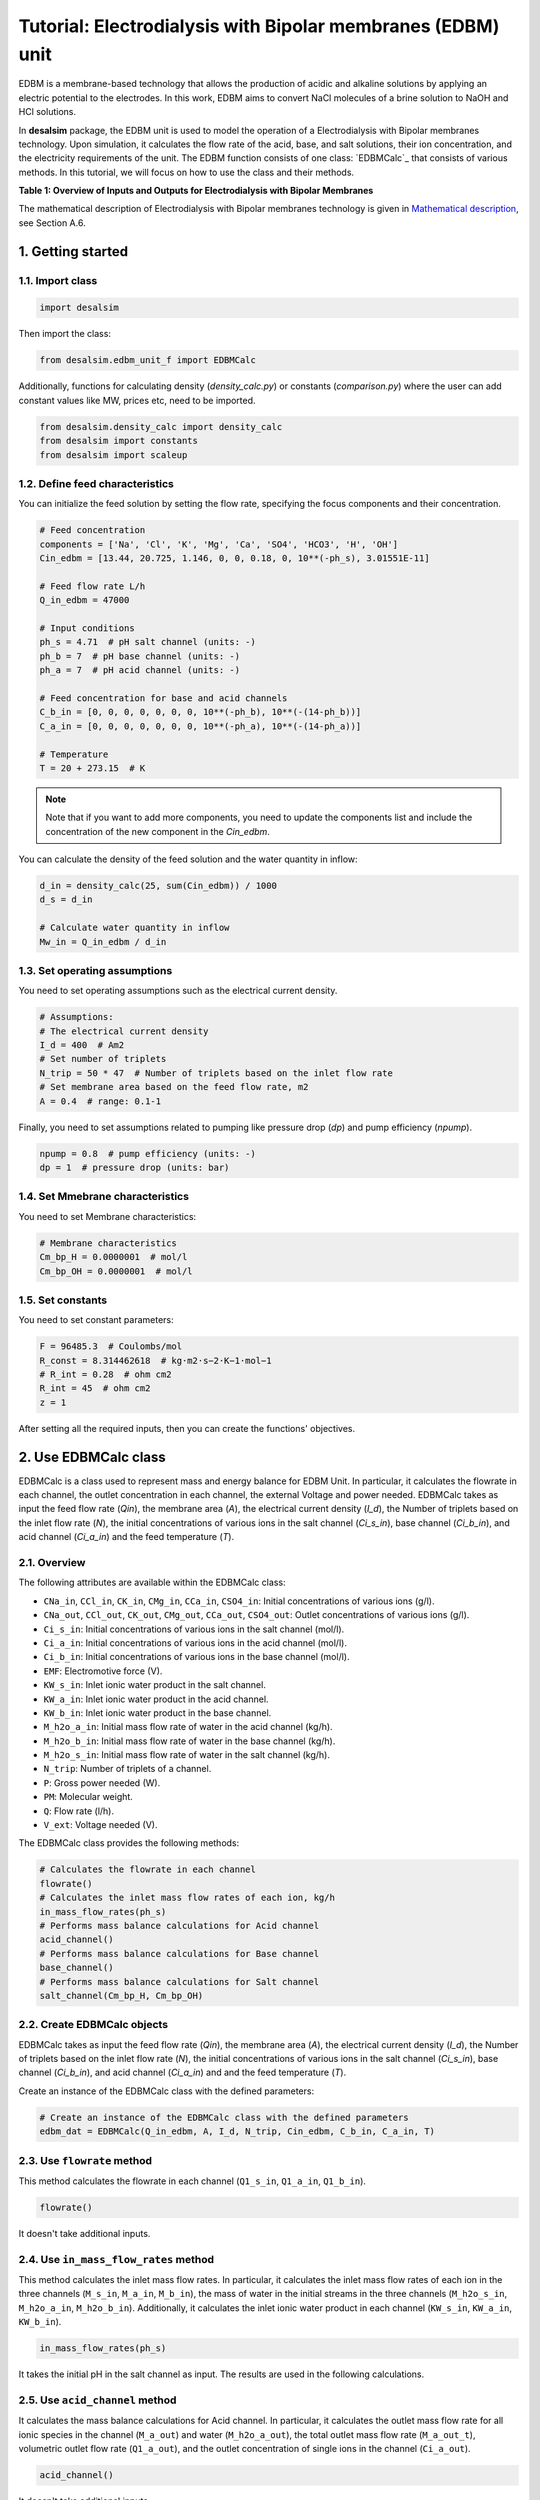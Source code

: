 Tutorial: Electrodialysis with Bipolar membranes (EDBM) unit
++++++++++++++++++++++++++++++++++++++++++++++++++++++++++++

EDBM is a membrane-based technology that allows the production of acidic and alkaline solutions by applying an electric potential to the electrodes. In this work, EDBM aims to convert NaCl molecules of a brine solution to NaOH and HCl solutions.

.. image:: https://github.com/rodoulak/Desalination-and-Brine-Treatment-Simulation-/assets/150446818/2580e05b-73f2-4fa4-8d52-71762088fc17
   :alt: edbm

In **desalsim** package, the EDBM unit is used to model the operation of a Electrodialysis with Bipolar membranes technology. Upon simulation, it calculates the flow rate of the acid, base, and salt solutions, their ion concentration, and the electricity requirements of the unit. The EDBM function consists of one class: `EDBMCalc`_ that consists of various methods.  
In this tutorial, we will focus on how to use the class and their methods.

**Table 1: Overview of Inputs and Outputs for Electrodialysis with Bipolar Membranes**

+-----------------------------------------------+---------------------------------------------+-------------------------------------------------------+
| Process                                       | Input                                       | Output                                                |
+===============================================+=============================================+=======================================================+
|                                               | Feed flow rate [m3/h]                       | Flow rate of acid [m3/h] and composition [g/L]        |
+-----------------------------------------------+---------------------------------------------+-------------------------------------------------------+
|                                               | Ion concentration [g/L]                     | Flow rate of base [m3/h] and composition [g/L]        |
+-----------------------------------------------+---------------------------------------------+-------------------------------------------------------+
|                                               | Current Density [A/m2]                            | Flow rate of salt [m3/h] and composition [g/L]        |
+-----------------------------------------------+---------------------------------------------+-------------------------------------------------------+
|                                               | Number of triplets and Membrane area and other characteristics                                         | Electricity requirements [kWhel]                      |
+-----------------------------------------------+---------------------------------------------+-------------------------------------------------------+

The mathematical description of Electrodialysis with Bipolar membranes technology is given in `Mathematical description`_, see Section A.6.

.. _Mathematical description: https://github.com/rodoulak/Desalination-and-Brine-Treatment-Simulation-/tree/main/paper/Mathematical_description.pdf

1. Getting started
==================

1.1. Import class
-----------------

.. code-block:: python

   import desalsim

Then import the class:

.. code-block:: python

   from desalsim.edbm_unit_f import EDBMCalc

Additionally, functions for calculating density (`density_calc.py`) or constants (`comparison.py`) where the user can add constant values like MW, prices etc, need to be imported.

.. code-block:: python

   from desalsim.density_calc import density_calc
   from desalsim import constants
   from desalsim import scaleup

1.2. Define feed characteristics
--------------------------------

You can initialize the feed solution by setting the flow rate, specifying the focus components and their concentration.

.. code-block:: python

   # Feed concentration
   components = ['Na', 'Cl', 'K', 'Mg', 'Ca', 'SO4', 'HCO3', 'H', 'OH']
   Cin_edbm = [13.44, 20.725, 1.146, 0, 0, 0.18, 0, 10**(-ph_s), 3.01551E-11]

   # Feed flow rate L/h
   Q_in_edbm = 47000

   # Input conditions
   ph_s = 4.71  # pH salt channel (units: -)
   ph_b = 7  # pH base channel (units: -)
   ph_a = 7  # pH acid channel (units: -)

   # Feed concentration for base and acid channels
   C_b_in = [0, 0, 0, 0, 0, 0, 0, 10**(-ph_b), 10**(-(14-ph_b))]
   C_a_in = [0, 0, 0, 0, 0, 0, 0, 10**(-ph_a), 10**(-(14-ph_a))]

   # Temperature
   T = 20 + 273.15  # K

.. note::

   Note that if you want to add more components, you need to update the components list and include the concentration of the new component in the *Cin_edbm*.

You can calculate the density of the feed solution and the water quantity in inflow:

.. code-block:: python

   d_in = density_calc(25, sum(Cin_edbm)) / 1000
   d_s = d_in

   # Calculate water quantity in inflow
   Mw_in = Q_in_edbm / d_in

1.3. Set operating assumptions
------------------------------

You need to set operating assumptions such as the electrical current density.

.. code-block:: python

   # Assumptions:
   # The electrical current density
   I_d = 400  # Am2
   # Set number of triplets
   N_trip = 50 * 47  # Number of triplets based on the inlet flow rate
   # Set membrane area based on the feed flow rate, m2
   A = 0.4  # range: 0.1-1

Finally, you need to set assumptions related to pumping like pressure drop (*dp*) and pump efficiency (*npump*).

.. code-block:: python

   npump = 0.8  # pump efficiency (units: -)
   dp = 1  # pressure drop (units: bar)


1.4. Set Mmebrane characteristics 
----------------------------

You need to set Membrane characteristics:

.. code-block:: python

   # Membrane characteristics
   Cm_bp_H = 0.0000001  # mol/l
   Cm_bp_OH = 0.0000001  # mol/l

1.5. Set constants 
-------------

You need to set constant parameters:

.. code-block:: python

   F = 96485.3  # Coulombs/mol
   R_const = 8.314462618  # kg⋅m2⋅s−2⋅K−1⋅mol−1
   # R_int = 0.28  # ohm cm2
   R_int = 45  # ohm cm2
   z = 1

After setting all the required inputs, then you can create the functions' objectives.

2. Use EDBMCalc class   
==================

EDBMCalc is a class used to represent mass and energy balance for EDBM Unit. In particular, it calculates the flowrate in each channel, the outlet concentration in each channel, the external Voltage and power needed.
EDBMCalc takes as input the feed flow rate (*Qin*), the membrane area (*A*), the electrical current density (*I_d*), the Number of triplets based on the inlet flow rate (*N*), the initial concentrations of various ions in the salt channel (*Ci_s_in*), base channel (*Ci_b_in*), and acid channel (*Ci_a_in*) and the feed temperature (*T*).

2.1. Overview
--------

The following attributes are available within the EDBMCalc class:

- ``CNa_in``, ``CCl_in``, ``CK_in``, ``CMg_in``, ``CCa_in``, ``CSO4_in``: Initial concentrations of various ions (g/l).
- ``CNa_out``, ``CCl_out``, ``CK_out``, ``CMg_out``, ``CCa_out``, ``CSO4_out``: Outlet concentrations of various ions (g/l).
- ``Ci_s_in``: Initial concentrations of various ions in the salt channel (mol/l).
- ``Ci_a_in``: Initial concentrations of various ions in the acid channel (mol/l).
- ``Ci_b_in``: Initial concentrations of various ions in the base channel (mol/l).
- ``EMF``: Electromotive force (V).
- ``KW_s_in``: Inlet ionic water product in the salt channel.
- ``KW_a_in``: Inlet ionic water product in the acid channel.
- ``KW_b_in``: Inlet ionic water product in the base channel.
- ``M_h2o_a_in``: Initial mass flow rate of water in the acid channel (kg/h).
- ``M_h2o_b_in``: Initial mass flow rate of water in the base channel (kg/h).
- ``M_h2o_s_in``: Initial mass flow rate of water in the salt channel (kg/h).
- ``N_trip``: Number of triplets of a channel.
- ``P``: Gross power needed (W).
- ``PM``: Molecular weight.
- ``Q``: Flow rate (l/h).
- ``V_ext``: Voltage needed (V).

The EDBMCalc class provides the following methods:

.. code-block:: python

   # Calculates the flowrate in each channel 
   flowrate()
   # Calculates the inlet mass flow rates of each ion, kg/h
   in_mass_flow_rates(ph_s)
   # Performs mass balance calculations for Acid channel 
   acid_channel()
   # Performs mass balance calculations for Base channel
   base_channel()
   # Performs mass balance calculations for Salt channel 
   salt_channel(Cm_bp_H, Cm_bp_OH)

2.2. Create EDBMCalc objects
-----------------------

EDBMCalc takes as input the feed flow rate (*Qin*), the membrane area (*A*), the electrical current density (*I_d*), the Number of triplets based on the inlet flow rate (*N*),
the initial concentrations of various ions in the salt channel (*Ci_s_in*), base channel (*Ci_b_in*), and acid channel (*Ci_a_in*) and and the feed temperature (*T*).  
 
Create an instance of the EDBMCalc class with the defined parameters:

.. code-block:: python

   # Create an instance of the EDBMCalc class with the defined parameters
   edbm_dat = EDBMCalc(Q_in_edbm, A, I_d, N_trip, Cin_edbm, C_b_in, C_a_in, T)

2.3. Use ``flowrate`` method
---------------------

This method calculates the flowrate in each channel (``Q1_s_in``, ``Q1_a_in``, ``Q1_b_in``).

.. code-block:: python

   flowrate()

It doesn't take additional inputs.

2.4. Use ``in_mass_flow_rates`` method
-------------------------------

This method calculates the inlet mass flow rates. In particular, it calculates the inlet mass flow rates of each ion in the three channels (``M_s_in``, ``M_a_in``, ``M_b_in``), the mass of water in the initial streams in the three channels (``M_h2o_s_in``, ``M_h2o_a_in``, ``M_h2o_b_in``). Additionally, it calculates the inlet ionic water product in each channel (``KW_s_in``, ``KW_a_in``, ``KW_b_in``).

.. code-block:: python

   in_mass_flow_rates(ph_s)

It takes the initial pH in the salt channel as input. The results are used in the following calculations.

2.5. Use ``acid_channel`` method
-------------------------

It calculates the mass balance calculations for Acid channel. In particular, it calculates the outlet mass flow rate for all ionic species in the channel (``M_a_out``) and water (``M_h2o_a_out``), the total outlet mass flow rate (``M_a_out_t``), volumetric outlet flow rate (``Q1_a_out``), and the outlet concentration of single ions in the channel (``Ci_a_out``).

.. code-block:: python

   acid_channel()

It doesn't take additional inputs.

2.5.1. Assigned the results to output parameters
-----------------------------------------

You can assign the results to output parameters:

.. code-block:: python

   Ca_out = edbm_dat.Ci_a_out
   Ca_out = edbm_dat.Ci_a_out[0:6]
   Ca_out_g = [Ca_out[0] * MW_Na, Ca_out[1] * MW_Cl, Ca_out[2] * MW_K, Ca_out[3] * MW_Mg, Ca_out[4] * MW_Ca, Ca_out[5] * MW_SO4]

   # Mass flow rate
   M_a_out = edbm_dat.M_a_out_t * N_trip

   # Volumetric flow rate
   Q_a_out = edbm_dat.Q1_a_out * N_trip

   # Conversion to solid
   M_HCl_out = Q_a_out * constants.MW_HCl / 1000  # kg/hr

2.6. Use ``base_channel`` method
-------------------------

It calculates the mass balance calculations for Base channel. In particular, it calculates the outlet mass flow rate for all ionic species in the channel (``M_b_out``) and water (``M_h2o_b_out``), the total outlet mass flow rate (``M_b_out_t``), volumetric outlet flow rate (``Q1_b_out``), and the outlet concentration of single ions in the channel (``Ci_b_out``).

.. code-block:: python

   base_channel()

It doesn't take additional inputs.

2.6.1. Assigned the results to output parameters
-----------------------------------------

You can assign the results to output parameters:

.. code-block:: python

   # Base channel
   # Concentration in base channel
   Cb_out = edbm_dat.Ci_b_out[0:6]
   Cb_out_g = [Cb_out[0] * MW_Na, Cb_out[1] * MW_Cl, Cb_out[2] * MW_K, Cb_out[3] * MW_Mg, Cb_out[4] * MW_Ca, Cb_out[5] * MW_SO4]

   # Mass flow rate
   M_b_out = edbm_dat.M_b_out_t * N_trip

   # Volumetric flow rate
   Q_b_out = edbm_dat.Q1_b_out * N_trip

   # Conversion to solid
   M_NaOH_out = Q_b_out * edbm_dat.Ci_b_out[0] * constants.MW_NaOH / 1000  # kg/hr


2.7. Use ``salt_channel`` method
----------------------------------
It calculates the mass balance calculations for Salt channel and the Voltage (`V_ext`) and Power (`P`) needed. In particular, it calculates the outlet mass flow rate for all ionic species in channel (`M_s_out`) and water (`M_h2o_s_out`), the total outlet mass flow rate (`M_s_out_t`), volumetric outlet flow rate (`Q1_s_out`) and the outlet concentration of single ions in channel (`Ci_s_out`).

.. code-block:: python

    salt_channel(Cm_bp_H, Cm_bp_OH)

It takes additional inputs Cm_bp_H, Cm_bp_OH, membrane characteristics.

2.7.1. Assigned the results to output parameters
---------------------------------------------------
You can assigned the results to output parameters:

.. code-block:: python

    "Salt channel "
        # Concentration in salt channel
        Cbrine_out_t = sum(edbm_dat.Ci_s_out)
        Cbrine_out = edbm_dat.Ci_s_out  # mol/l
        Cbrine_out_g = [
            Cbrine_out[0] * MW_Na, Cbrine_out[1] * MW_Cl, Cbrine_out[2] * MW_K,
            Cbrine_out[3] * MW_Mg, Cbrine_out[4] * MW_Ca, Cbrine_out[5] * MW_SO4
        ]  # g/l

        # Mass flow rate
        M_s_out = edbm_dat.M_s_out_t * N_trip

        # Volumetric flow rate
        Q_s_out = edbm_dat.Q1_s_out * N_trip

2.8. Calculate energy consumption
----------------------------------
You can calculate the total energy requirements for the EDBM unit. For this, you can use the voltage needed (`V_ext`) and the energy for pumping (`Ppump`).

.. code-block:: python

    # Energy consumption
    V_ext = edbm_dat.V_ext  # External

    # Calculate energy consumption for pumping
    Ppump = (edbm_dat.Q1_s_in * N_trip * dp + edbm_dat.Q1_a_in * N_trip * dp + edbm_dat.Q1_b_in * N_trip * dp) / 1000 / 3600 * 1e5 / npump  # units: W -> l to m3 so /1000; bar to J 1e5N/m2*1J/m ; hr to 3660s

    # Total energy consumption
    E_el_Edbm = V_ext * I_d * A / 1000 + Ppump / 1000

Additionally, the current efficiency (`CE`) can be calculated. In this work, ideal phenomena are assumed so it is expected to be close to 100%.

.. code-block:: python

    # Calculate current efficiency
    Cb_in = [0]
    CE = (Q_b_out) * (Cb_out[0] - Cb_in[0]) * F / (3600 * N_trip * I_d * A) * 100  # %

Finally, the specific energy consumption (kWh/kg of NaOH) can be calculated:

.. code-block:: python

    # Specific energy consumption (kWh/kg of NaOH)
    SEC = (V_ext * I_d * A) / (Q_b_out * (edbm_dat.Ci_b_out[0] - edbm_dat.Ci_b_in[0]) * constants.MW_NaOH)

2.9. Print results
-------------------
You can print results from the calculations:

.. code-block:: python

    "Salt channel "
    print("Salt channel: Mass flow rate out is " + str(round(M_s_out, 2)) + "kg/hr")
    print("Salt channel: Volumetric flow rate out is " + str(round(Q_s_out, 2)) + "l/hr")
    print("Na concentration:" + str(round(Cbrine_out[0], 2)) + "M and " + str(round(Cbrine_out_g[0], 2)) + "g/l")
    print("Cl concentration:" + str(round(Cbrine_out[1], 2)) + "M and " + str(round(Cbrine_out_g[1], 2)) + "g/l")
    print("-----------------------------------------")

Salt channel: Mass flow rate out is 74395.17kg/hr  
Salt channel: Volumetric flow rate out is 46487.68l/hr  
Na concentration:0.29M and 6.65g/l  
Cl concentration:0.29M and 10.26g/l  

.. code-block:: python

    "Base channel "
    print("Base channel: Mass flow rate out is " + str(round(M_b_out, 2)) + "kg/hr")
    print("Base channel: Volumetric flow rate out is " + str(round(Q_b_out, 2)) + "l/hr")
    print("Na concentration " +str(round(Cb_out[0],2))+"M and "+str(round(Cb_out_g[0],2))+"g/l")
    print("-----------------------------------------")

Base channel: Mass flow rate out is 35245.92kg/hr  
Base channel: Volumetric flow rate out is 34954.86l/hr  
Na concentration 0.4M and 9.23g/l  

.. code-block:: python

    "Acid channel" 
    print("Acid channel: Mass flow rate out is "+str(round(M_a_out,2))+"kg/hr")
    print("Acid channel: Volumetric flow rate out is "+str(round(Q_a_out,2))+"l/hr")
    print("Cl concentration "+str(round(Ca_out[1],2))+"M and "+str(round(Ca_out_g[1],2))+"g/l")
    print("-----------------------------------------")

Acid channel: Mass flow rate out is 34943.55kg/hr  
Acid channel: Volumetric flow rate out is 34943.55l/hr  
Cl concentration 0.4M and 14.23g/l  

.. code-block:: python

    # Energy consumption 
    print("Current efficiency is "+str(round(CE,2))+"%")
    print("-----------------------------------------")
    print("Total electrical consumption for EDBM is " + str(round(E_el_Edbm,2))+ " KW")
    print("Specific energy consumption is "+str(round(SEC,2))+"kwh/kg NaOH")

Current efficiency is 100.0%  

Total electrical consumption for EDBM is 942.6 KW  

Specific energy consumption is 1.67kwh/kg NaOH  

